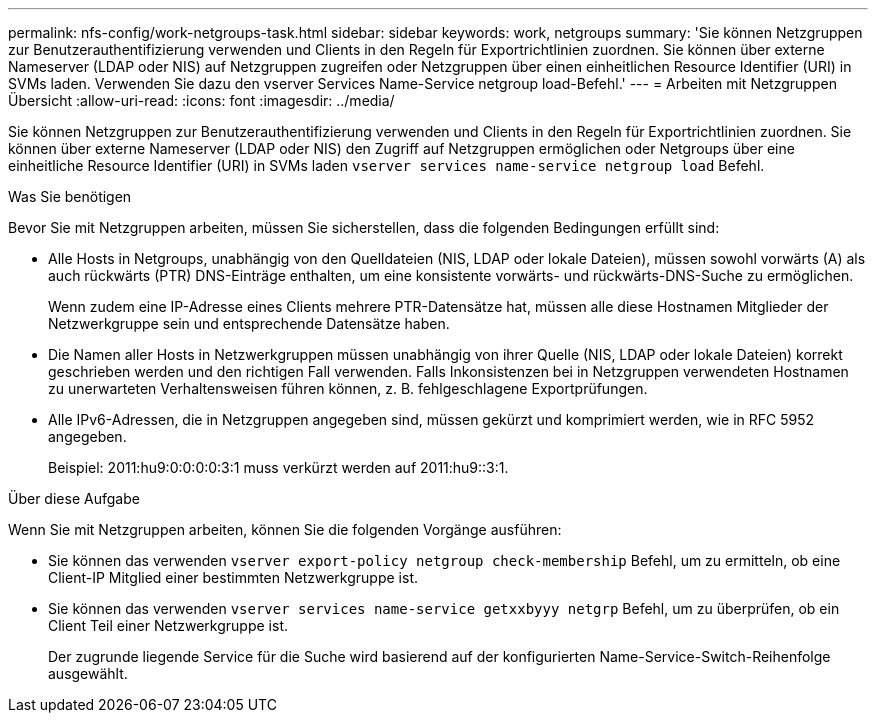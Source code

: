 ---
permalink: nfs-config/work-netgroups-task.html 
sidebar: sidebar 
keywords: work, netgroups 
summary: 'Sie können Netzgruppen zur Benutzerauthentifizierung verwenden und Clients in den Regeln für Exportrichtlinien zuordnen. Sie können über externe Nameserver (LDAP oder NIS) auf Netzgruppen zugreifen oder Netzgruppen über einen einheitlichen Resource Identifier (URI) in SVMs laden. Verwenden Sie dazu den vserver Services Name-Service netgroup load-Befehl.' 
---
= Arbeiten mit Netzgruppen Übersicht
:allow-uri-read: 
:icons: font
:imagesdir: ../media/


[role="lead"]
Sie können Netzgruppen zur Benutzerauthentifizierung verwenden und Clients in den Regeln für Exportrichtlinien zuordnen. Sie können über externe Nameserver (LDAP oder NIS) den Zugriff auf Netzgruppen ermöglichen oder Netgroups über eine einheitliche Resource Identifier (URI) in SVMs laden `vserver services name-service netgroup load` Befehl.

.Was Sie benötigen
Bevor Sie mit Netzgruppen arbeiten, müssen Sie sicherstellen, dass die folgenden Bedingungen erfüllt sind:

* Alle Hosts in Netgroups, unabhängig von den Quelldateien (NIS, LDAP oder lokale Dateien), müssen sowohl vorwärts (A) als auch rückwärts (PTR) DNS-Einträge enthalten, um eine konsistente vorwärts- und rückwärts-DNS-Suche zu ermöglichen.
+
Wenn zudem eine IP-Adresse eines Clients mehrere PTR-Datensätze hat, müssen alle diese Hostnamen Mitglieder der Netzwerkgruppe sein und entsprechende Datensätze haben.

* Die Namen aller Hosts in Netzwerkgruppen müssen unabhängig von ihrer Quelle (NIS, LDAP oder lokale Dateien) korrekt geschrieben werden und den richtigen Fall verwenden. Falls Inkonsistenzen bei in Netzgruppen verwendeten Hostnamen zu unerwarteten Verhaltensweisen führen können, z. B. fehlgeschlagene Exportprüfungen.
* Alle IPv6-Adressen, die in Netzgruppen angegeben sind, müssen gekürzt und komprimiert werden, wie in RFC 5952 angegeben.
+
Beispiel: 2011:hu9:0:0:0:0:3:1 muss verkürzt werden auf 2011:hu9::3:1.



.Über diese Aufgabe
Wenn Sie mit Netzgruppen arbeiten, können Sie die folgenden Vorgänge ausführen:

* Sie können das verwenden `vserver export-policy netgroup check-membership` Befehl, um zu ermitteln, ob eine Client-IP Mitglied einer bestimmten Netzwerkgruppe ist.
* Sie können das verwenden `vserver services name-service getxxbyyy netgrp` Befehl, um zu überprüfen, ob ein Client Teil einer Netzwerkgruppe ist.
+
Der zugrunde liegende Service für die Suche wird basierend auf der konfigurierten Name-Service-Switch-Reihenfolge ausgewählt.


